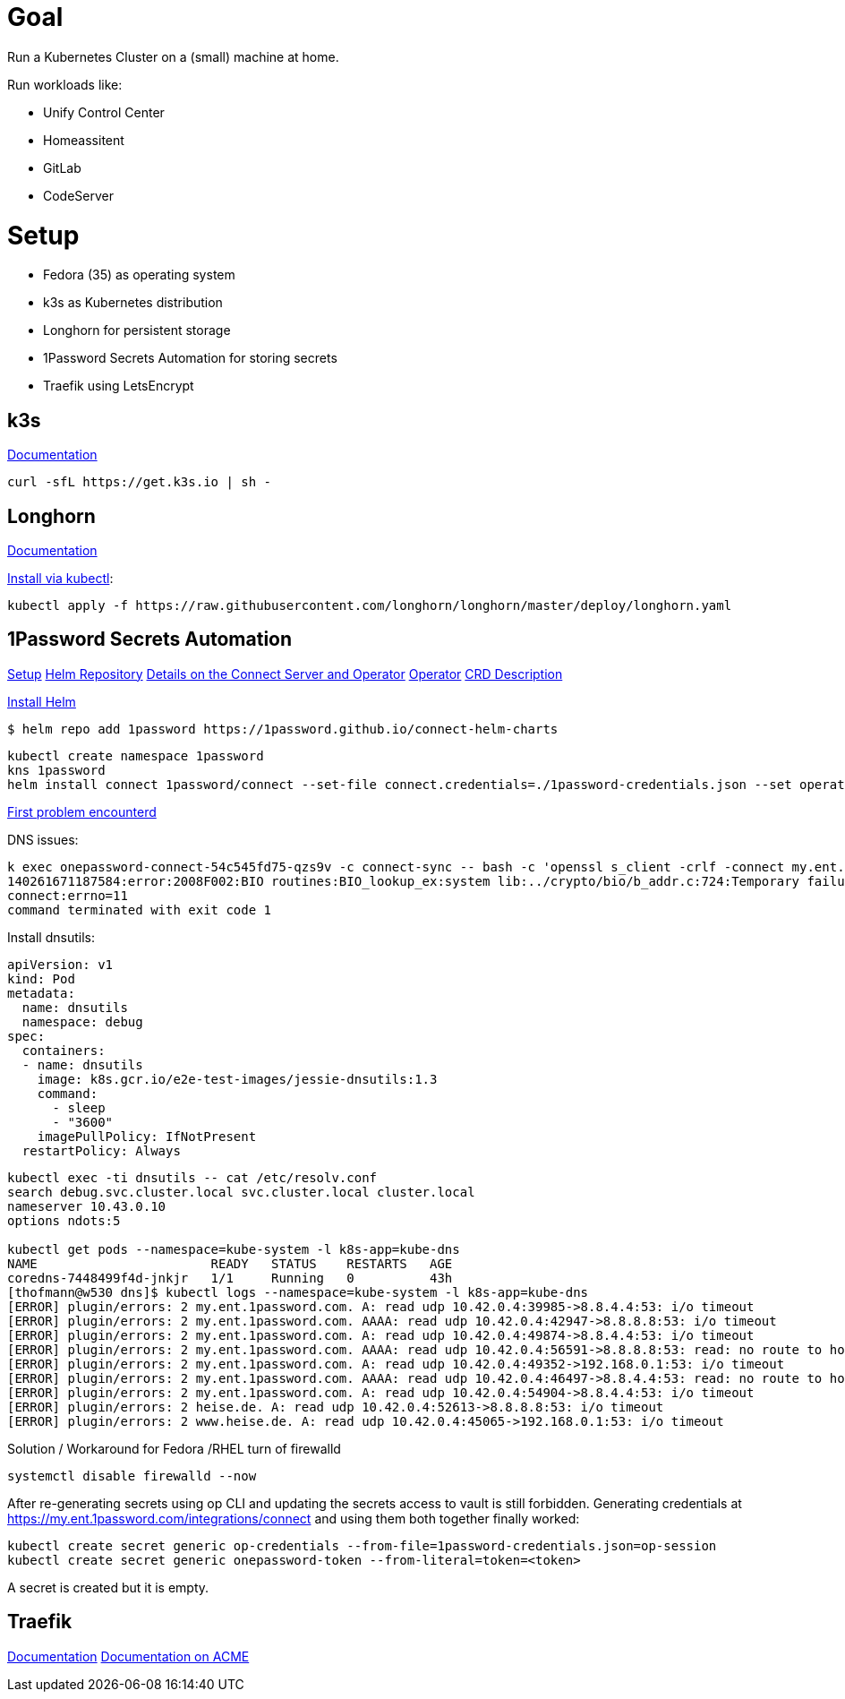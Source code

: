 = Goal
Run a Kubernetes Cluster on a (small) machine at home.

Run workloads like:

* Unify Control Center
* Homeassitent
* GitLab
* CodeServer

= Setup

* Fedora (35) as operating system
* k3s as Kubernetes distribution
* Longhorn for persistent storage
* 1Password Secrets Automation for storing secrets
* Traefik using LetsEncrypt

== k3s
https://rancher.com/docs/k3s/latest/en/[Documentation^]

----
curl -sfL https://get.k3s.io | sh -
----

== Longhorn
https://longhorn.io/docs/1.2.2/advanced-resources/os-distro-specific/csi-on-k3s/[Documentation^]

https://rancher.com/docs/k3s/latest/en/storage/[Install via kubectl^]:

----
kubectl apply -f https://raw.githubusercontent.com/longhorn/longhorn/master/deploy/longhorn.yaml
----

== 1Password Secrets Automation
https://support.1password.com/connect-deploy-kubernetes[Setup^]
https://github.com/1Password/connect-helm-charts[Helm Repository^]
https://github.com/1Password/connect-helm-charts/tree/main/charts/connect[Details on the Connect Server and Operator^]
https://github.com/1Password/onepassword-operator[Operator]
https://github.com/1Password/onepassword-operator#usage[CRD Description]

https://helm.sh/docs/intro/install/#from-script[Install Helm^]

----
$ helm repo add 1password https://1password.github.io/connect-helm-charts
----

----
kubectl create namespace 1password
kns 1password
helm install connect 1password/connect --set-file connect.credentials=./1password-credentials.json --set operator.create=true --set operator.token.value=<token>
----

https://1password.community/discussion/125401/unable-to-get-item-from-vault[First problem encounterd^]

DNS issues:
----
k exec onepassword-connect-54c545fd75-qzs9v -c connect-sync -- bash -c 'openssl s_client -crlf -connect my.ent.1password.com:443 -servername my.ent.1password.com'
140261671187584:error:2008F002:BIO routines:BIO_lookup_ex:system lib:../crypto/bio/b_addr.c:724:Temporary failure in name resolution
connect:errno=11
command terminated with exit code 1
----

Install dnsutils:

----
apiVersion: v1
kind: Pod
metadata:
  name: dnsutils
  namespace: debug
spec:
  containers:
  - name: dnsutils
    image: k8s.gcr.io/e2e-test-images/jessie-dnsutils:1.3
    command:
      - sleep
      - "3600"
    imagePullPolicy: IfNotPresent
  restartPolicy: Always
----

----
kubectl exec -ti dnsutils -- cat /etc/resolv.conf
search debug.svc.cluster.local svc.cluster.local cluster.local
nameserver 10.43.0.10
options ndots:5

kubectl get pods --namespace=kube-system -l k8s-app=kube-dns
NAME                       READY   STATUS    RESTARTS   AGE
coredns-7448499f4d-jnkjr   1/1     Running   0          43h
[thofmann@w530 dns]$ kubectl logs --namespace=kube-system -l k8s-app=kube-dns
[ERROR] plugin/errors: 2 my.ent.1password.com. A: read udp 10.42.0.4:39985->8.8.4.4:53: i/o timeout
[ERROR] plugin/errors: 2 my.ent.1password.com. AAAA: read udp 10.42.0.4:42947->8.8.8.8:53: i/o timeout
[ERROR] plugin/errors: 2 my.ent.1password.com. A: read udp 10.42.0.4:49874->8.8.4.4:53: i/o timeout
[ERROR] plugin/errors: 2 my.ent.1password.com. AAAA: read udp 10.42.0.4:56591->8.8.8.8:53: read: no route to host
[ERROR] plugin/errors: 2 my.ent.1password.com. A: read udp 10.42.0.4:49352->192.168.0.1:53: i/o timeout
[ERROR] plugin/errors: 2 my.ent.1password.com. AAAA: read udp 10.42.0.4:46497->8.8.4.4:53: read: no route to host
[ERROR] plugin/errors: 2 my.ent.1password.com. A: read udp 10.42.0.4:54904->8.8.4.4:53: i/o timeout
[ERROR] plugin/errors: 2 heise.de. A: read udp 10.42.0.4:52613->8.8.8.8:53: i/o timeout
[ERROR] plugin/errors: 2 www.heise.de. A: read udp 10.42.0.4:45065->192.168.0.1:53: i/o timeout
----

Solution / Workaround for Fedora /RHEL turn of firewalld

----
systemctl disable firewalld --now
----

After re-generating secrets using op CLI and updating the secrets access to vault is still forbidden.
Generating credentials at https://my.ent.1password.com/integrations/connect and using them both together finally worked:

----
kubectl create secret generic op-credentials --from-file=1password-credentials.json=op-session
kubectl create secret generic onepassword-token --from-literal=token=<token>
----

A secret is created but it is empty.

== Traefik
https://doc.traefik.io/traefik/[Documentation^]
https://doc.traefik.io/traefik/https/acme/[Documentation on ACME^]
